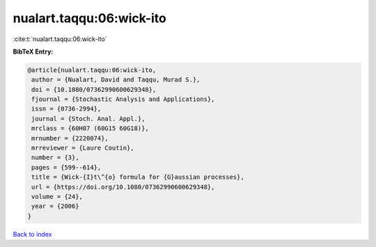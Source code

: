 nualart.taqqu:06:wick-ito
=========================

:cite:t:`nualart.taqqu:06:wick-ito`

**BibTeX Entry:**

.. code-block:: bibtex

   @article{nualart.taqqu:06:wick-ito,
    author = {Nualart, David and Taqqu, Murad S.},
    doi = {10.1080/07362990600629348},
    fjournal = {Stochastic Analysis and Applications},
    issn = {0736-2994},
    journal = {Stoch. Anal. Appl.},
    mrclass = {60H07 (60G15 60G18)},
    mrnumber = {2220074},
    mrreviewer = {Laure Coutin},
    number = {3},
    pages = {599--614},
    title = {Wick-{I}t\^{o} formula for {G}aussian processes},
    url = {https://doi.org/10.1080/07362990600629348},
    volume = {24},
    year = {2006}
   }

`Back to index <../By-Cite-Keys.rst>`_
